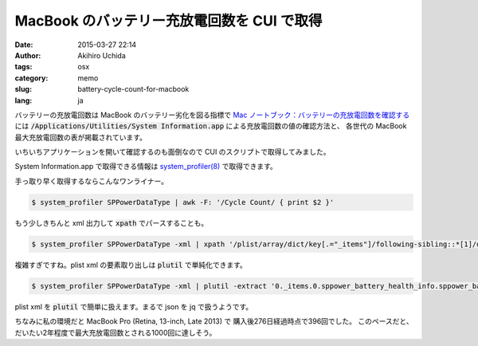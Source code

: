 MacBook のバッテリー充放電回数を CUI で取得
===========================================

:date: 2015-03-27 22:14
:author: Akihiro Uchida
:tags: osx
:category: memo
:slug: battery-cycle-count-for-macbook
:lang: ja

バッテリーの充放電回数は MacBook のバッテリー劣化を図る指標で
`Mac ノートブック：バッテリーの充放電回数を確認する <https://support.apple.com/ja-jp/HT201585>`_ には
:code:`/Applications/Utilities/System Information.app` による充放電回数の値の確認方法と、
各世代の MacBook 最大充放電回数の表が掲載されています。

いちいちアプリケーションを開いて確認するのも面倒なので CUI のスクリプトで取得してみました。

System Information.app で取得できる情報は `system_profiler(8)
<https://developer.apple.com/library/mac/documentation/Darwin/Reference/ManPages/man8/system_profiler.8.html>`_
で取得できます。

手っ取り早く取得するならこんなワンライナー。

.. code-block:: bash

   $ system_profiler SPPowerDataType | awk -F: '/Cycle Count/ { print $2 }'

もう少しきちんと xml 出力して :code:`xpath` でパースすることも。

.. code-block:: bash

   $ system_profiler SPPowerDataType -xml | xpath '/plist/array/dict/key[.="_items"]/following-sibling::*[1]/dict/key[.="sppower_battery_health_info"]/following-sibling::*[1]/key[.="sppower_battery_cycle_count"]/following-sibling::*[1]/text()' 2>/dev/null

複雑すぎですね。plist xml の要素取り出しは :code:`plutil` で単純化できます。

.. code-block:: bash

   $ system_profiler SPPowerDataType -xml | plutil -extract '0._items.0.sppower_battery_health_info.sppower_battery_cycle_count' xml1 -o - - | xpath '/plist/integer/text()' 2>/dev/null

plist xml を :code:`plutil` で簡単に扱えます。まるで json を jq で扱うようです。

ちなみに私の環境だと MacBook Pro (Retina, 13-inch, Late 2013) で
購入後276日経過時点で396回でした。
このペースだと、だいたい2年程度で最大充放電回数とされる1000回に達しそう。

